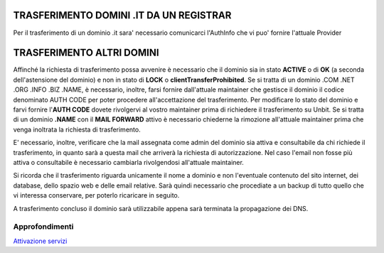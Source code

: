-----------------------------------------
TRASFERIMENTO DOMINI .IT DA UN REGISTRAR
-----------------------------------------

Per il trasferimento di un dominio .it sara' necessario comunicarci l'AuthInfo che vi puo' fornire l'attuale Provider

---------------------------
TRASFERIMENTO ALTRI DOMINI
---------------------------

Affinché la richiesta di trasferimento possa avvenire è necessario che il dominio sia in stato **ACTIVE** o di **OK** (a seconda dell'astensione del dominio) e non in stato di **LOCK** o **clientTransferProhibited**.
Se si tratta di un dominio .COM .NET .ORG .INFO .BIZ .NAME, è necessario, inoltre, farsi fornire dall'attuale maintainer che gestisce il dominio il codice denominato AUTH CODE per poter procedere all'accettazione del trasferimento.
Per modificare lo stato del dominio e farvi fornire l'**AUTH CODE** dovete rivolgervi al vostro maintainer prima di richiedere il trasferimento su Unbit.
Se si tratta di un dominio **.NAME** con il **MAIL FORWARD** attivo è necessario chiederne la rimozione all'attuale maintainer prima che venga inoltrata la richiesta di trasferimento.


E' necessario, inoltre, verificare che la mail assegnata come admin del dominio sia attiva e consultabile da chi richiede il trasferimento, in quanto sarà a questa mail che arriverà la richiesta di autorizzazione. Nel caso l'email non fosse più attiva o consultabile è necessario cambiarla rivolgendosi all'attuale maintainer.

Si ricorda che il trasferimento riguarda unicamente il nome a dominio e non l'eventuale contenuto del sito internet, dei database, dello spazio web e delle email relative. Sarà quindi necessario che procediate a un backup di tutto quello che vi interessa conservare, per poterlo ricaricare in seguito.

A trasferimento concluso il dominio sarà utilizzabile appena sarà terminata la propagazione dei DNS.

Approfondimenti
*****************

`Attivazione servizi </attivazione_servizi>`_
